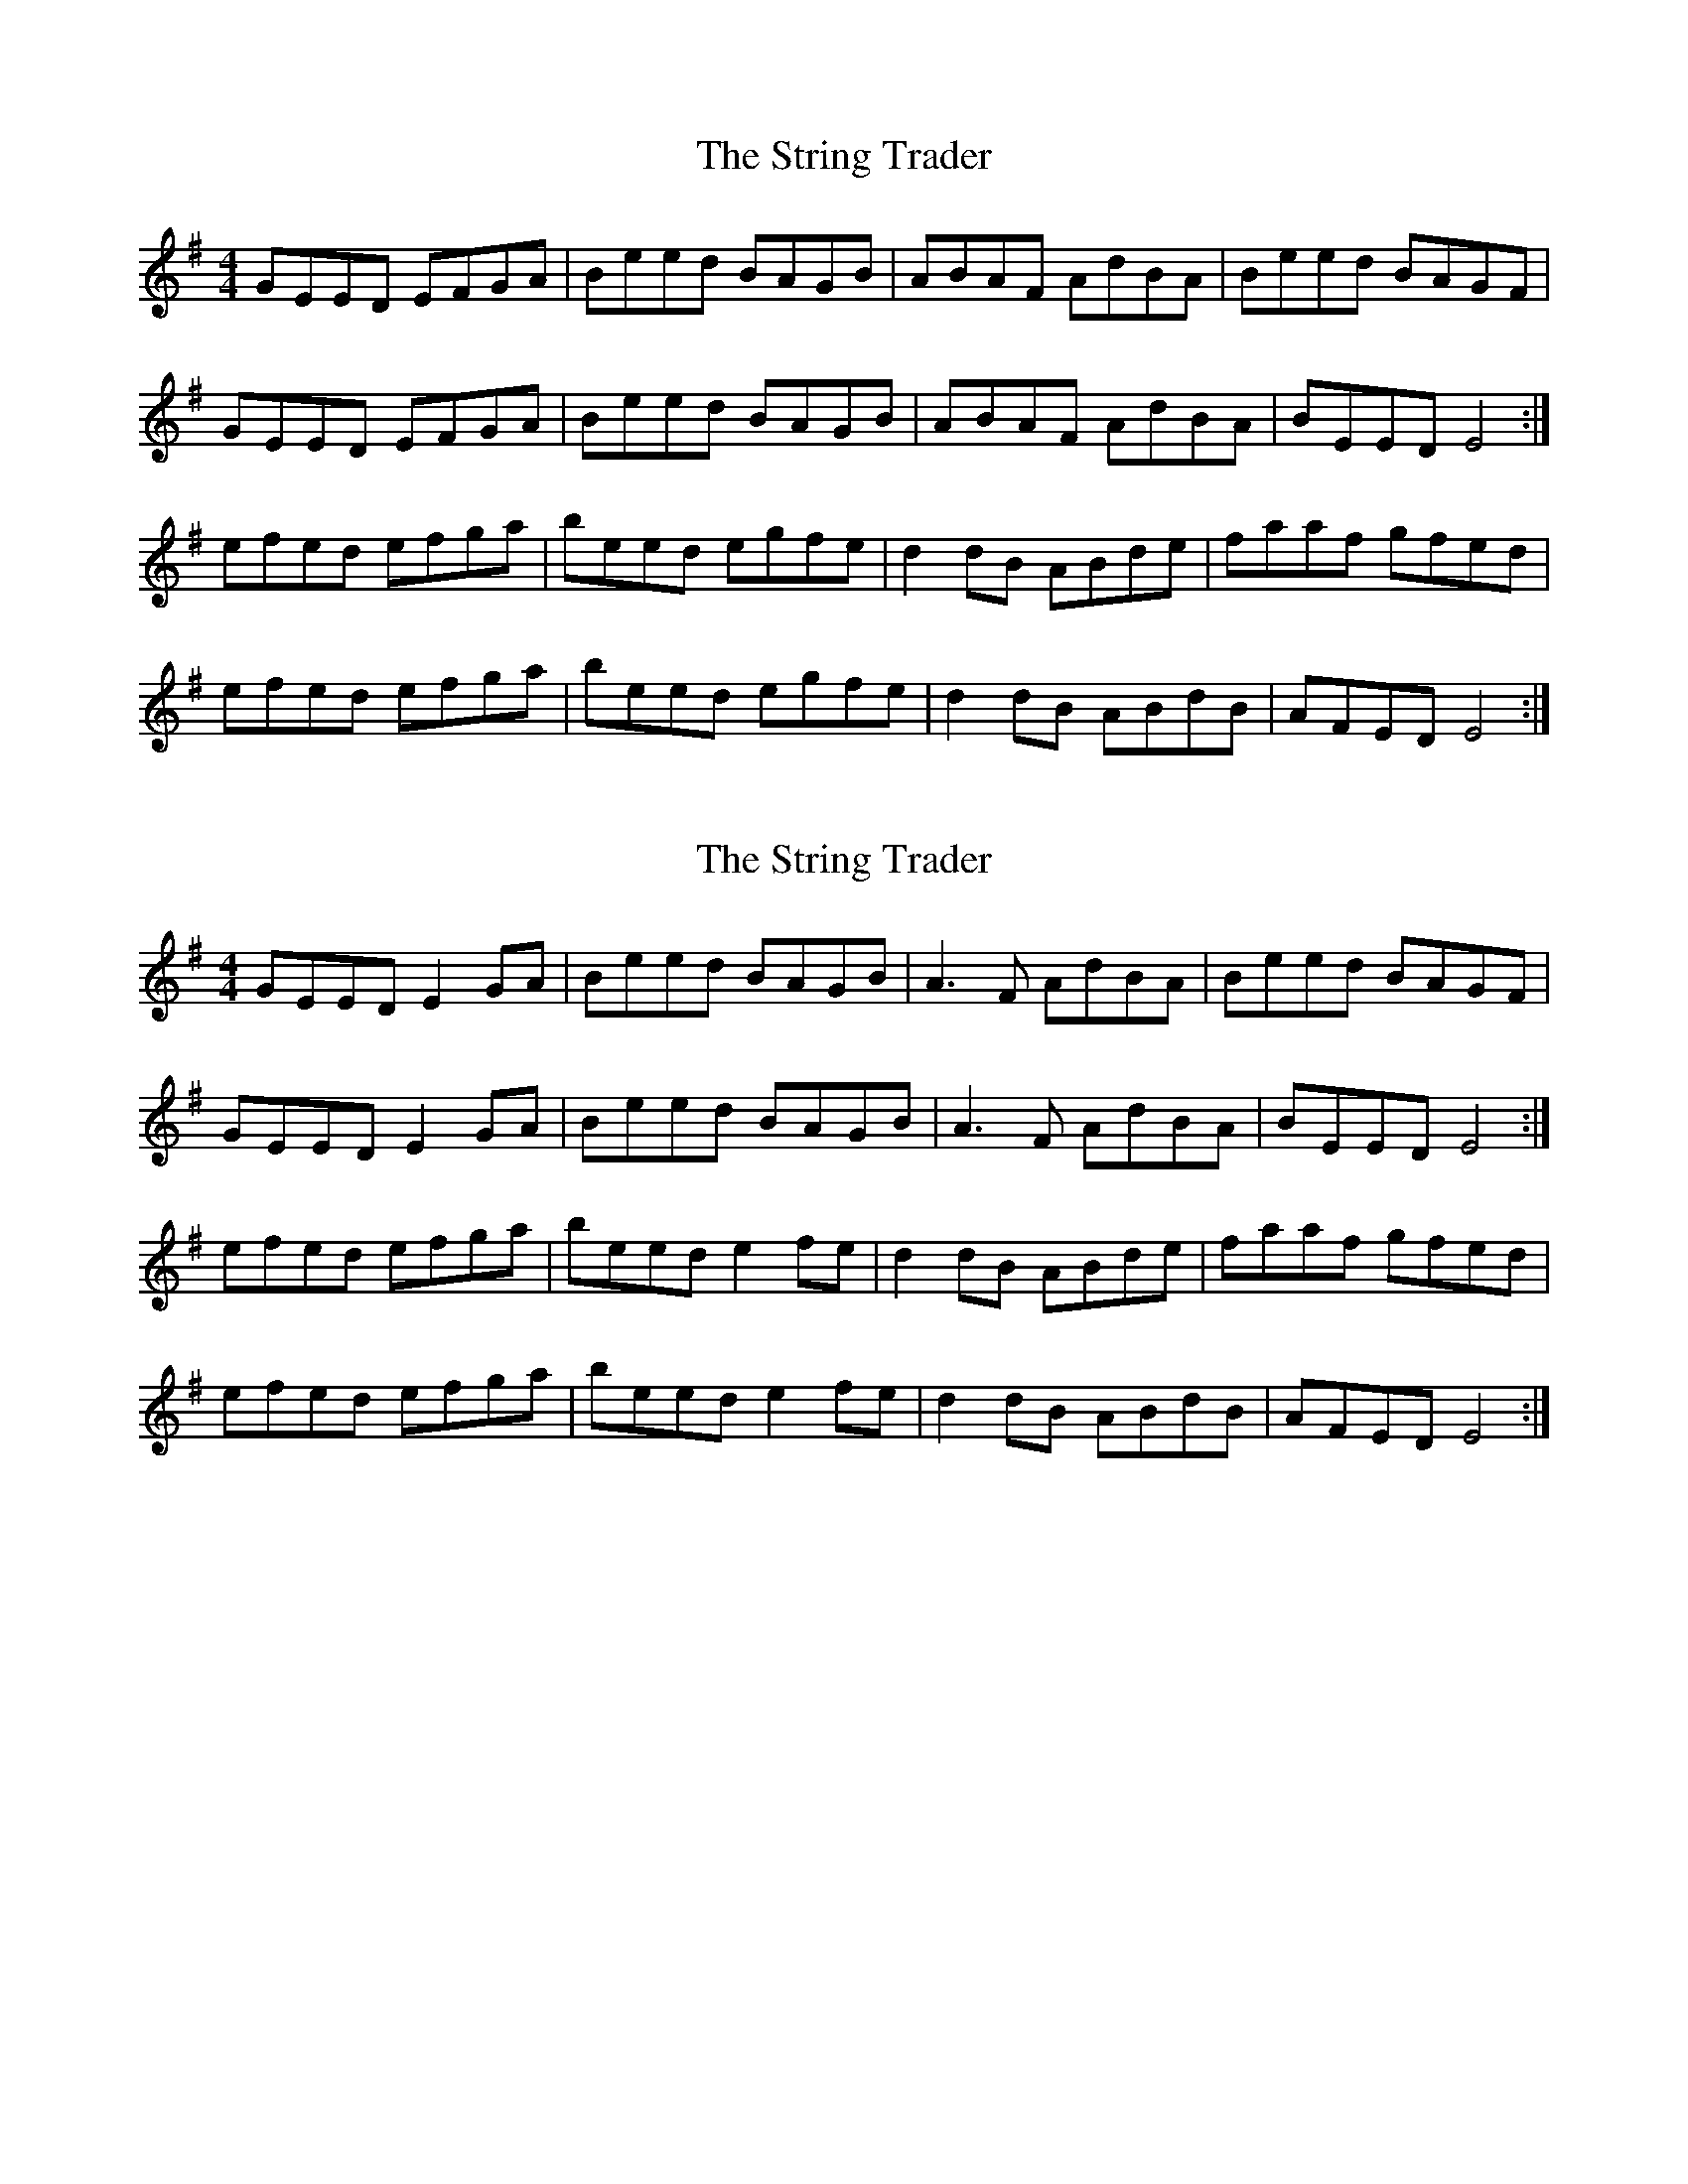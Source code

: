 X: 1
T: String Trader, The
Z: Jeremy Hughes
S: https://thesession.org/tunes/9134#setting9134
R: reel
M: 4/4
L: 1/8
K: Emin
GEED EFGA | Beed BAGB | ABAF AdBA | Beed BAGF |
GEED EFGA | Beed BAGB | ABAF AdBA | BEED E4 :|
efed efga | beed egfe | d2dB ABde | faaf gfed |
efed efga | beed egfe | d2dB ABdB | AFED E4 :|
X: 2
T: String Trader, The
Z: m.r.kelahan
S: https://thesession.org/tunes/9134#setting19917
R: reel
M: 4/4
L: 1/8
K: Emin
GEED E2GA | Beed BAGB | A3F AdBA | Beed BAGF |GEED E2GA | Beed BAGB | A3F AdBA | BEED E4 :|efed efga | beed e2fe | d2dB ABde | faaf gfed |efed efga | beed e2fe | d2dB ABdB | AFED E4 :|
